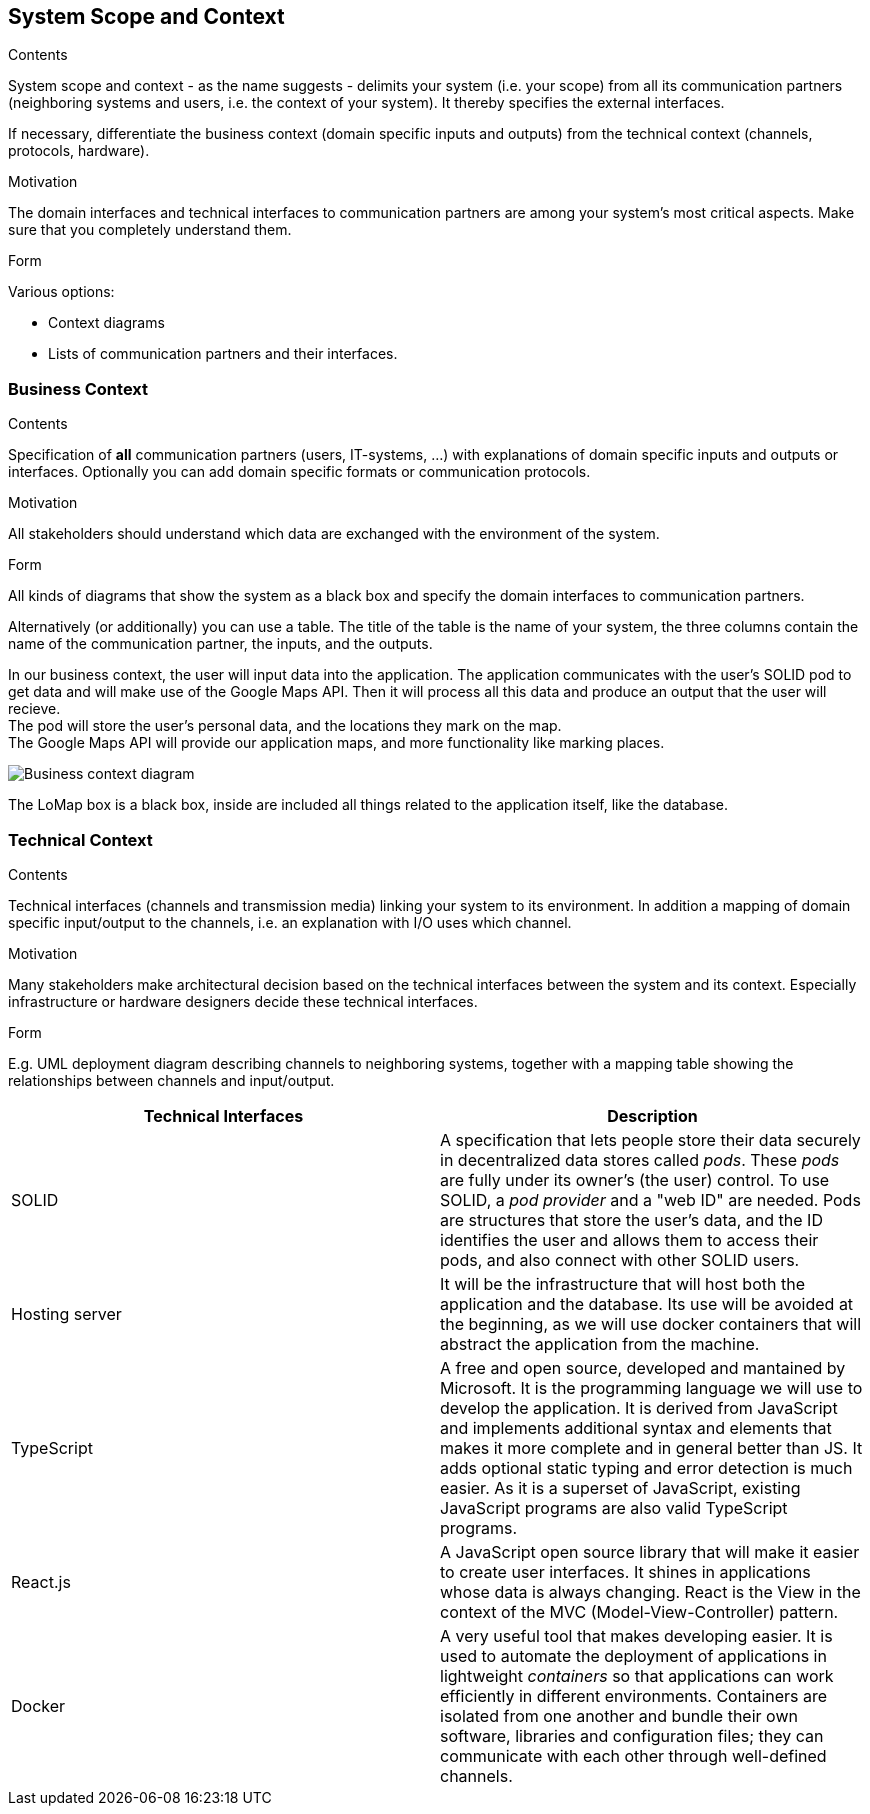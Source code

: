 [[section-system-scope-and-context]]
== System Scope and Context


[role="arc42help"]
****
.Contents
System scope and context - as the name suggests - delimits your system (i.e. your scope) from all its communication partners
(neighboring systems and users, i.e. the context of your system). It thereby specifies the external interfaces.

If necessary, differentiate the business context (domain specific inputs and outputs) from the technical context (channels, protocols, hardware).

.Motivation
The domain interfaces and technical interfaces to communication partners are among your system's most critical aspects. Make sure that you completely understand them.

.Form
Various options:

* Context diagrams
* Lists of communication partners and their interfaces.
****


=== Business Context

[role="arc42help"]
****
.Contents
Specification of *all* communication partners (users, IT-systems, ...) with explanations of domain specific inputs and outputs or interfaces.
Optionally you can add domain specific formats or communication protocols.

.Motivation
All stakeholders should understand which data are exchanged with the environment of the system.

.Form
All kinds of diagrams that show the system as a black box and specify the domain interfaces to communication partners.

Alternatively (or additionally) you can use a table.
The title of the table is the name of your system, the three columns contain the name of the communication partner, the inputs, and the outputs.

****

In our business context, the user will input data into the application. The application communicates with the user's SOLID pod to get data and will make use of the Google Maps API. Then it will process all this data and produce an output that the user will recieve. +
The pod will store the user's personal data, and the locations they mark on the map. +
The Google Maps API will provide our application maps, and more functionality like marking places.

image:03-Business-context-diagram.png[Business context diagram]

The LoMap box is a black box, inside are included all things related to the application itself, like the database.

=== Technical Context

[role="arc42help"]
****
.Contents
Technical interfaces (channels and transmission media) linking your system to its environment. In addition a mapping of domain specific input/output to the channels, i.e. an explanation with I/O uses which channel.

.Motivation
Many stakeholders make architectural decision based on the technical interfaces between the system and its context. Especially infrastructure or hardware designers decide these technical interfaces.

.Form
E.g. UML deployment diagram describing channels to neighboring systems,
together with a mapping table showing the relationships between channels and input/output.

****

[options="header", cols="1,1"]

|===
| Technical Interfaces | Description
| SOLID
| A specification that lets people store their data securely in decentralized data stores called _pods_. These _pods_ are fully under its owner's (the user) control. To use SOLID, a _pod provider_ and a "web ID" are needed. Pods are structures that store the user's data, and the ID identifies the user and allows them to access their pods, and also connect with other SOLID users.
| Hosting server
| It will be the infrastructure that will host both the application and the database. Its use will be avoided at the beginning, as we will use docker containers that will abstract the application from the machine.
| TypeScript
| A free and open source, developed and mantained by Microsoft. It is the programming language we will use to develop the application. It is derived from JavaScript and implements additional syntax and elements that makes it more complete and in general better than JS. It adds optional static typing and error detection is much easier. As it is a superset of JavaScript, existing JavaScript programs are also valid TypeScript programs.
| React.js
| A JavaScript open source library that will make it easier to create user interfaces. It shines in applications whose data is always changing. React is the View in the context of the MVC (Model-View-Controller) pattern.
| Docker
| A very useful tool that makes developing easier. It is used to automate the deployment of applications in lightweight _containers_ so that applications can work efficiently in different environments. Containers are isolated from one another and bundle their own software, libraries and configuration files; they can communicate with each other through well-defined channels.
|===
